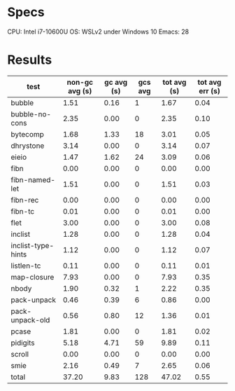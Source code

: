 * Specs

CPU: Intel i7-10600U
OS: WSLv2 under Windows 10
Emacs: 28

* Results

  | test               | non-gc avg (s) | gc avg (s) | gcs avg | tot avg (s) | tot avg err (s) |
  |--------------------+----------------+------------+---------+-------------+-----------------|
  | bubble             |           1.51 |       0.16 |       1 |        1.67 |            0.04 |
  | bubble-no-cons     |           2.35 |       0.00 |       0 |        2.35 |            0.10 |
  | bytecomp           |           1.68 |       1.33 |      18 |        3.01 |            0.05 |
  | dhrystone          |           3.14 |       0.00 |       0 |        3.14 |            0.07 |
  | eieio              |           1.47 |       1.62 |      24 |        3.09 |            0.06 |
  | fibn               |           0.00 |       0.00 |       0 |        0.00 |            0.00 |
  | fibn-named-let     |           1.51 |       0.00 |       0 |        1.51 |            0.03 |
  | fibn-rec           |           0.00 |       0.00 |       0 |        0.00 |            0.00 |
  | fibn-tc            |           0.01 |       0.00 |       0 |        0.01 |            0.00 |
  | flet               |           3.00 |       0.00 |       0 |        3.00 |            0.08 |
  | inclist            |           1.28 |       0.00 |       0 |        1.28 |            0.04 |
  | inclist-type-hints |           1.12 |       0.00 |       0 |        1.12 |            0.07 |
  | listlen-tc         |           0.11 |       0.00 |       0 |        0.11 |            0.01 |
  | map-closure        |           7.93 |       0.00 |       0 |        7.93 |            0.35 |
  | nbody              |           1.90 |       0.32 |       1 |        2.22 |            0.35 |
  | pack-unpack        |           0.46 |       0.39 |       6 |        0.86 |            0.00 |
  | pack-unpack-old    |           0.56 |       0.80 |      12 |        1.36 |            0.01 |
  | pcase              |           1.81 |       0.00 |       0 |        1.81 |            0.02 |
  | pidigits           |           5.18 |       4.71 |      59 |        9.89 |            0.11 |
  | scroll             |           0.00 |       0.00 |       0 |        0.00 |            0.00 |
  | smie               |           2.16 |       0.49 |       7 |        2.65 |            0.06 |
  |--------------------+----------------+------------+---------+-------------+-----------------|
  | total              |          37.20 |       9.83 |     128 |       47.02 |            0.55 |
